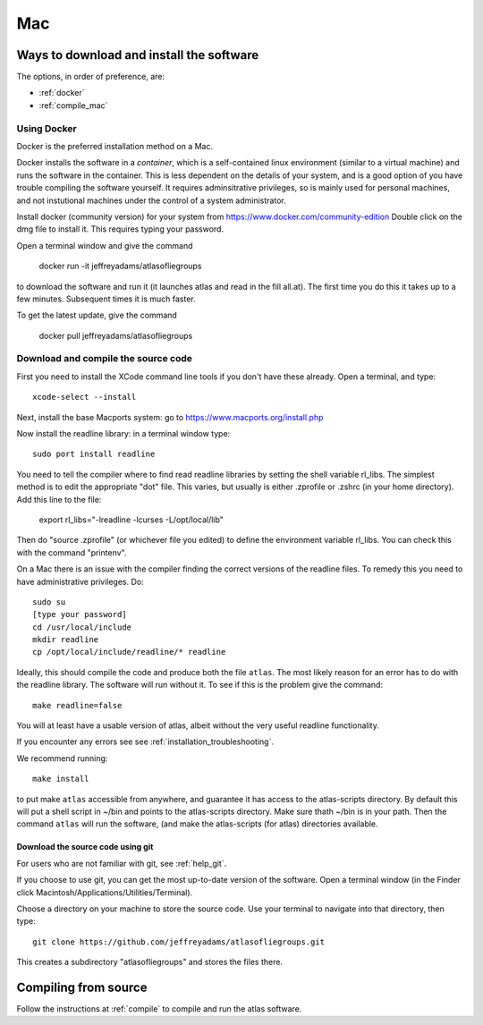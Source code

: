 .. _macs:

###
Mac
###

Ways to download and install the software
*****************************************

The options, in order of preference, are:

* :ref:`docker`
* :ref:`compile_mac`

.. _docker:

Using Docker
============

Docker is the preferred installation method on a Mac.

Docker installs the software in a *container*, which is a self-contained linux
environment (similar to a virtual machine) and runs the software in
the container. This is less dependent on the details of your system,
and is a good option of you have trouble compiling the software
yourself. It requires adminsitrative privileges, so is mainly used for
personal machines, and not instutional machines under the control of a
system administrator.


Install docker (community version) for your system from `<https://www.docker.com/community-edition>`_
Double click on the dmg file to install it. This requires typing your password.

Open a terminal window and give the command

      docker run -it jeffreyadams/atlasofliegroups

to download the software and run it (it launches atlas and read in the
fill all.at). The first time you do this it takes up
to a few minutes.  Subsequent times it is much faster.

To get the latest update, give the command

    docker pull jeffreyadams/atlasofliegroups


.. _compile_mac:

Download and compile the source code
================================================

First you need to install the XCode command line tools if you don't have these already.
Open a terminal, and type::

    xcode-select --install

Next, install the base Macports system: go to `<https://www.macports.org/install.php>`_

Now install the readline library: in a terminal window type::

    sudo port install readline

You need to tell the compiler where to find read readline libraries by setting
the shell variable rl_libs.
The simplest method is to edit the appropriate "dot" file. This varies, but
usually is either .zprofile or .zshrc (in your home directory). Add this line
to the file:

    export rl_libs="-lreadline -lcurses -L/opt/local/lib"

Then do "source .zprofile" (or whichever file you edited) to define the environment
variable rl_libs. You can check this with the command "printenv".

On a Mac there is an issue with the compiler finding the correct versions of the
readline files. To remedy this you need to have administrative privileges. Do::

    sudo su
    [type your password]
    cd /usr/local/include
    mkdir readline
    cp /opt/local/include/readline/* readline


Ideally, this should compile the code and produce both the file
``atlas``. The most likely reason for an error has to do with
the readline library. The software will run without it. To
see if this is the problem give the command::

    make readline=false

You will at least have a usable version of atlas, albeit without
the very useful readline functionality. 

If you encounter any errors see see :ref:`installation_troubleshooting`.

We recommend running::

      make install

to put make ``atlas`` accessible from anywhere, and guarantee it has
access to the atlas-scripts directory.  By default this will put a
shell script in ~/bin and points to the atlas-scripts directory.  Make
sure thath ~/bin is in your path. Then the command ``atlas`` will run
the software, (and make the atlas-scripts (for atlas) directories
available.

.. _using_git_Mac:

Download the source code using git
++++++++++++++++++++++++++++++++++

For users who are not familiar with git, see :ref:`help_git`.

If you choose to use git, you can get the most up-to-date version of
the software. Open a terminal window (in the Finder click
Macintosh/Applications/Utilities/Terminal).

Choose a directory on your machine to store the source code. Use your terminal to navigate into that directory, then type::

    git clone https://github.com/jeffreyadams/atlasofliegroups.git
    
This creates a subdirectory "atlasofliegroups" and stores the files there.


Compiling from source
************************

Follow the instructions at :ref:`compile` to compile and run the atlas software.



